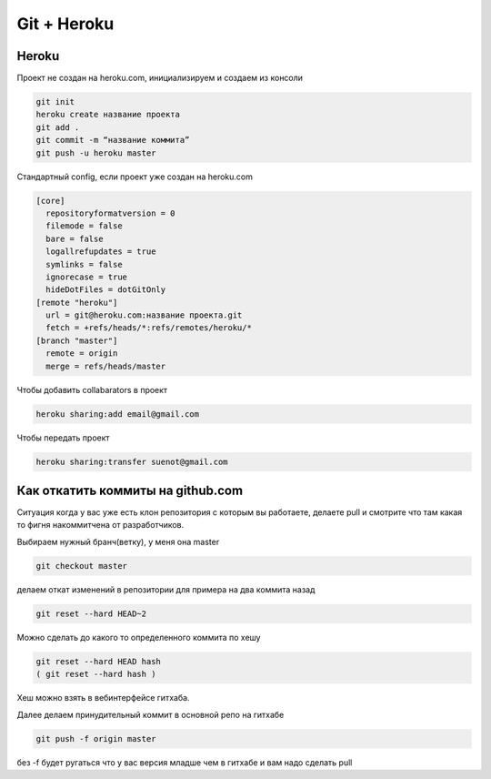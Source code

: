 Git + Heroku
============


Heroku
------------------------------

Проект не создан на heroku.com, инициализируем и создаем из консоли

.. code::

    git init
    heroku create название проекта
    git add .
    git commit -m “название коммита”
    git push -u heroku master

Стандартный config, если проект уже создан на heroku.com

.. code::

    [core]
      repositoryformatversion = 0
      filemode = false
      bare = false
      logallrefupdates = true
      symlinks = false
      ignorecase = true
      hideDotFiles = dotGitOnly
    [remote "heroku"]
      url = git@heroku.com:название проекта.git
      fetch = +refs/heads/*:refs/remotes/heroku/*
    [branch "master"]
      remote = origin
      merge = refs/heads/master

Чтобы добавить collabarators в проект

.. code::

    heroku sharing:add email@gmail.com

Чтобы передать проект

.. code::

    heroku sharing:transfer suenot@gmail.com


Как откатить коммиты на github.com
----------------------------------

Ситуация когда у вас уже есть клон репозитория с которым вы работаете, делаете pull и смотрите что там какая то фигня накоммитчена от разработчиков.

Выбираем нужный бранч(ветку), у меня она master

.. code::

    git checkout master

делаем откат изменений в репозитории для примера на два коммита назад

.. code::

     git reset --hard HEAD~2

Можно сделать до какого то определенного коммита по хешу

.. code::

    git reset --hard HEAD hash
    ( git reset --hard hash )

Хеш можно взять в вебинтерфейсе гитхаба.

Далее делаем принудительный коммит в основной репо на гитхабе

.. code::

    git push -f origin master

без -f будет ругаться что у вас версия младше чем в гитхабе и вам надо сделать pull
